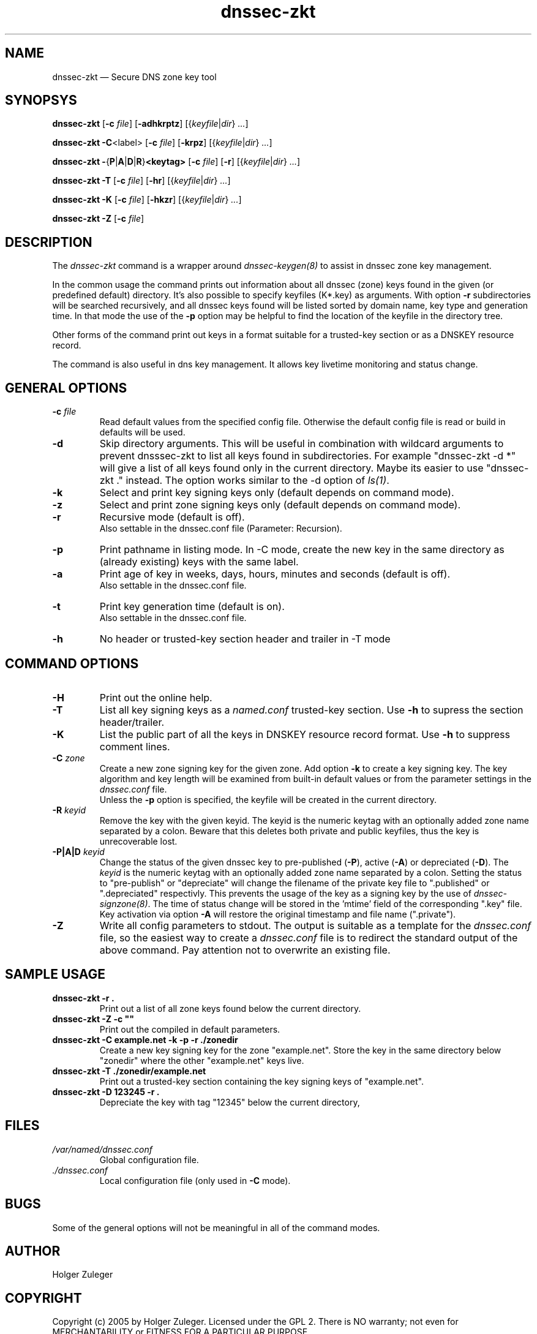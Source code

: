 .TH dnssec-zkt 8 "March 12, 2005" "ZKT 0.5" ""
\" turn off hyphenation
.\"	if n .nh
.nh
.SH NAME
dnssec-zkt \(em Secure DNS zone key tool 

.SH SYNOPSYS
.na
.B dnssec-zkt
.RB [ \-c
.IR "file" ]
.RB [ \-adhkrptz ]
.RI [{ keyfile | dir }
.RI "" ... ]

.B dnssec-zkt
.BR \-C <label>
.RB [ \-c
.IR "file" ]
.RB [ \-krpz ]
.RI [{ keyfile | dir }
.RI "" ... ]

.B dnssec-zkt
.BR \-  { P | A | D | R } <keytag>
.RB [ \-c
.IR "file" ]
.RB [ \-r ]
.RI [{ keyfile | dir }
.RI "" ... ]

.B dnssec-zkt
.B \-T
.RB [ \-c
.IR "file" ]
.RB [ \-hr ]
.RI [{ keyfile | dir }
.RI "" ... ]

.B dnssec-zkt
.B \-K
.RB [ \-c
.IR "file" ]
.RB [ \-hkzr ]
.RI [{ keyfile | dir }
.RI "" ... ]

.B dnssec-zkt
.B \-Z
.RB [ \-c
.IR "file" ]
.ad

.SH DESCRIPTION
The 
.I dnssec-zkt
command is a wrapper around
.I dnssec-keygen(8)
to assist in dnssec zone key management.
.PP
In the common usage the command prints out information about
all dnssec (zone) keys found in the given (or predefined default) directory.
It's also possible to specify keyfiles (K*.key) as arguments.
With option
.B \-r
subdirectories will be searched recursively, and all dnssec keys found
will be listed sorted by domain name, key type and generation time.
In that mode the use of the
.B \-p
option may be helpful to find the location of the keyfile in the directory tree.
.PP
Other forms of the command print out keys in a format suitable for
a trusted-key section or as a DNSKEY resource record.
.PP
The command is also useful in dns key management.
It allows key livetime monitoring and status change.

.SH GENERAL OPTIONS
.TP
.BI \-c " file"
Read default values from the specified config file.
Otherwise the default config file is read or build in defaults
will be used.
.TP
.B \-d
Skip directory arguments.
This will be useful in combination with wildcard arguments
to prevent dnsssec-zkt to list all keys found in subdirectories. 
For example "dnssec-zkt -d *" will give a list of all keys found only in
the current directory.
Maybe its easier to use "dnssec-zkt ." instead.
The option works similar to the \-d option of
.IR ls(1) .
.TP
.B \-k
Select and print key signing keys only (default depends on command mode).
.TP
.B \-z
Select and print zone signing keys only (default depends on command mode).
.TP
.B \-r
Recursive mode (default is off).
.br
Also settable in the dnssec.conf file (Parameter: Recursion).
.TP
.B \-p
Print pathname in listing mode.
In -C mode, create the new key in the same directory as (already existing)
keys with the same label.
.TP
.B \-a
Print age of key in weeks, days, hours, minutes and seconds (default is off).
.br
Also settable in the dnssec.conf file.
.TP
.B \-t
Print key generation time (default is on).
.br
Also settable in the dnssec.conf file.
.TP
.B \-h
No header or trusted-key section header and trailer in -T mode
.PP

.SH COMMAND OPTIONS
.TP
.B \-H
Print out the online help.
.TP
.B \-T
List all key signing keys as a
.I named.conf
trusted-key section.
Use
.B \-h
to supress the section header/trailer.
.TP
.B \-K
List the public part of all the keys in DNSKEY resource record format.
Use
.B \-h
to suppress comment lines.
.TP
.BI \-C " zone"
Create a new zone signing key for the given zone.
Add option
.B \-k
to create a key signing key.
The key algorithm and key length will be examined from built-in default values
or from the parameter settings in the
.I dnssec.conf
file.
.br
Unless the
.B \-p
option is specified, the keyfile will be created in the current directory.
.TP
.BI \-R " keyid"
Remove the key with the given keyid.
The keyid is the numeric keytag with an optionally added zone name separated by a colon.
Beware that this deletes both private and public keyfiles, thus the key is
unrecoverable lost.
.TP
.BI \-P|A|D " keyid"
Change the status of the given dnssec key to
pre-published
.RB ( \-P ),
active
.RB ( \-A )
or depreciated
.RB ( \-D ).
The
.I keyid
is the numeric keytag with an optionally added zone name separated by a colon.
Setting the status to "pre-publish" or "depreciate" will change the filename
of the private key file to ".published" or ".depreciated" respectivly.
This prevents the usage of the key as a signing key by the use of
.IR dnssec-signzone(8) .
The time of status change will be stored in the 'mtime' field of the corresponding
".key" file.
Key activation via option
.B \-A
will restore the original timestamp and file name (".private").
.TP
.B \-Z
Write all config parameters to stdout.
The output is suitable as a template for the
.I dnssec.conf
file, so the easiest way to create a
.I dnssec.conf
file is to redirect the standard output of the above command.
Pay attention not to overwrite an existing file.

.SH SAMPLE USAGE
.TP 
.fam C
.B "dnssec-zkt -r . 
.fam T
Print out a list of all zone keys found below the current directory.
.TP
.fam C
.B "dnssec-zkt -Z -c """"
.fam T
Print out the compiled in default parameters.
.TP
.fam C
.B "dnssec-zkt -C example.net -k -p -r ./zonedir
.fam T
Create a new key signing key for the zone "example.net".
Store the key in the same directory below "zonedir" where the other
"example.net" keys live.
.TP
.fam C
.B "dnssec-zkt -T ./zonedir/example.net
.fam T
Print out a trusted-key section containing the key signing keys of "example.net".
.TP
.fam C
.B "dnssec-zkt -D 123245 -r . 
.fam T
Depreciate the key with tag "12345" below the current directory,

.SH FILES
.TP
.I /var/named/dnssec.conf
Global configuration file.
.TP
.I ./dnssec.conf
Local configuration file (only used in
.B \-C
mode).

.SH BUGS
.PP
Some of the general options will not be meaningful in all of the command modes.
.PP

.SH AUTHOR
Holger Zuleger 

.SH COPYRIGHT
Copyright (c) 2005 by Holger Zuleger.
Licensed under the GPL 2. There is NO warranty; not even for MERCHANTABILITY or
FITNESS FOR A PARTICULAR PURPOSE.
.\"--------------------------------------------------
.SH SEE ALSO
dnssec-keygen(8), dnssec-signzone(8), rndc(8), named.conf(5),
.br
"DNSSEC Operational Practices" by Miek Gieben and Olaf Kolkman
.br
(draft-ietf-dnsop-dnssec-operational-practices-03.txt),
.br
DNSSEC HOWTO Tutorial by Olaf Kolkman, RIPE NCC
.br
(http://www.ripe.net/projects/disi/dnssec_howto/)
